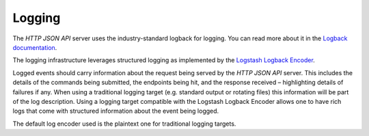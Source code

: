 .. Copyright (c) 2023 Digital Asset (Switzerland) GmbH and/or its affiliates. All rights reserved.
.. SPDX-License-Identifier: Apache-2.0

Logging
#######

The *HTTP JSON API* server uses the industry-standard logback for logging. You can
read more about it in the `Logback documentation <http://logback.qos.ch/>`__.

The logging infrastructure leverages structured logging as implemented by the
`Logstash Logback Encoder <https://github.com/logstash/logstash-logback-encoder/blob/logstash-logback-encoder-6.3/README.md>`__.

Logged events should carry information about the request being served by the
*HTTP JSON API* server. This includes the details of the commands being submitted, the endpoints
being hit, and the response received – highlighting details of failures if any.
When using a traditional logging target (e.g. standard output
or rotating files) this information will be part of the log description.
Using a logging target compatible with the Logstash Logback Encoder allows one to have rich
logs that come with structured information about the event being logged.

The default log encoder used is the plaintext one for traditional logging targets.
